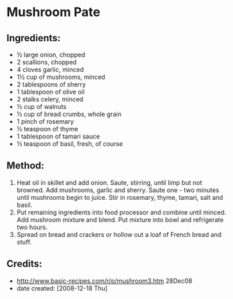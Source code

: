 #+STARTUP: showeverything
* Mushroom Pate

** Ingredients:
- ½ large onion, chopped
- 2 scallions, chopped
- 4 cloves garlic, minced
- 1½ cup of mushrooms, minced
- 2 tablespoons of sherry
- 1 tablespoon of olive oil
- 2 stalks celery, minced
- ½ cup of walnuts
- ½ cup of bread crumbs, whole grain
- 1 pinch of rosemary
- ½ teaspoon of thyme
- 1 tablespoon of tamari sauce
- ½ teaspoon of basil, fresh, of course

** Method:
1. Heat oil in skillet and add onion. Saute, stirring, until limp but not browned. Add mushrooms, garlic and sherry. Saute one - two minutes until mushrooms begin to juice. Stir in rosemary, thyme, tamari, salt and basil. 
2. Put remaining ingredients into food processor and combine until minced. Add mushroom mixture and blend. Put mixture into bowl and refrigerate two hours. 
3. Spread on bread and crackers or hollow out a loaf of French bread and stuff.

** Credits:
- http://www.basic-recipes.com/r/p/mushroom3.htm 28Dec08
- date created: [2008-12-18 Thu]
